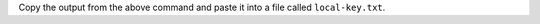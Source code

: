 .. tabs::

   .. tab:: Windows
      :tabid: windows

      In PowerShell, run the following:

      .. code-block:: sh

         powershell -command "$r=[byte[]]::new(64);$g=[System.Security.Cryptography.RandomNumberGenerator]::Create();$g.GetBytes($r);[Convert]::ToBase64String($r)"

   .. tab:: Linux and Mac
      :tabid: nix

      In your terminal, run the following:

      .. code-block:: sh

         echo $(head -c 96 /dev/urandom | base64 | tr -d '\n')

Copy the output from the above command and paste it into a file called
``local-key.txt``.




